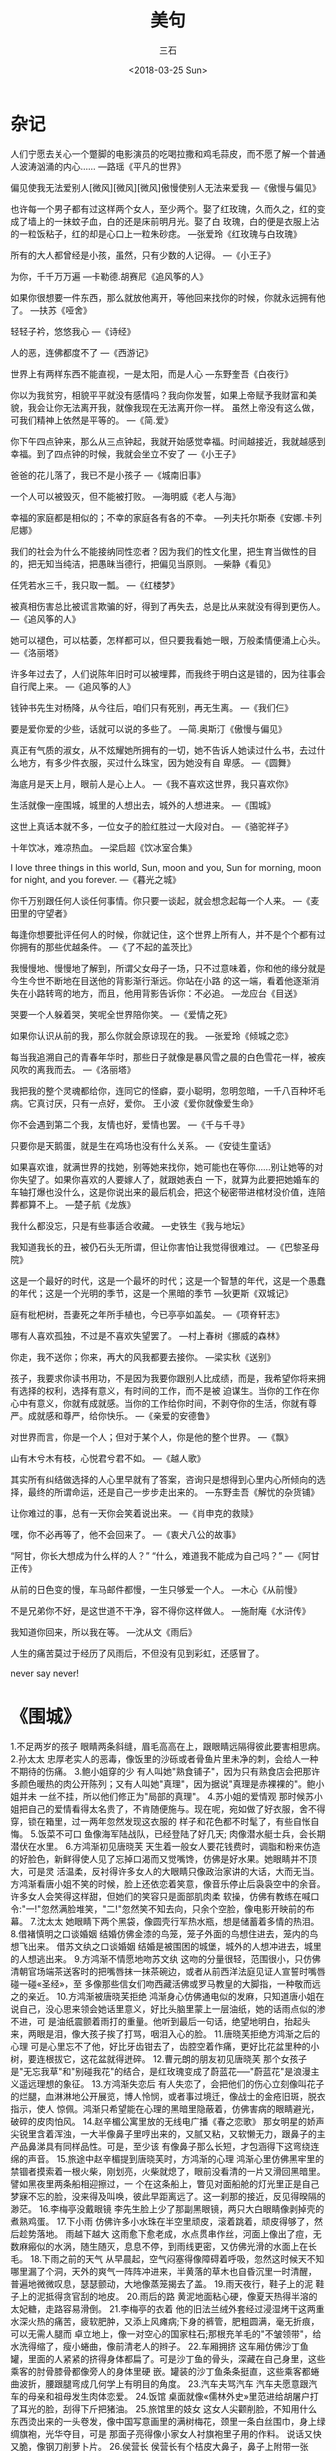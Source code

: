#+TITLE: 美句
#+AUTHOR: 三石
#+DATE: <2018-03-25 Sun>
#+EMAIL: kyleemail@163.com
#+DESCRIPTION: 

* 杂记
人们宁愿去关心一个蹩脚的电影演员的吃喝拉撒和鸡毛蒜皮，而不愿了解一个普通人波涛汹涌的内心......
---路瑶《平凡的世界》

偏见使我无法爱别人[微风][微风][微风]傲慢使别人无法来爱我
---《傲慢与偏见》

也许每一个男子都有过这样两个女人，至少两个。娶了红玫瑰，久而久之，红的变成了墙上的一抹蚊子血，白的还是床前明月光。娶了白
玫瑰，白的便是衣服上沾的一粒饭粘子，红的却是心口上一粒朱砂痣。
---张爱玲《红玫瑰与白玫瑰》

所有的大人都曾经是小孩，虽然，只有少数的人记得。
---《小王子》

为你，千千万万遍
---卡勒德.胡赛尼《追风筝的人》

如果你很想要一件东西，那么就放他离开，等他回来找你的时候，你就永远拥有他了。
---扶苏《哑舍》

轻轻子衿，悠悠我心
---《诗经》

人的恶，连佛都度不了
---《西游记》

世界上有两样东西不能直视，一是太阳，而是人心
---东野奎吾《白夜行》

你以为我贫穷，相貌平平就没有感情吗？我向你发誓，如果上帝赋予我财富和美貌，我会让你无法离开我，就像我现在无法离开你一样。
虽然上帝没有这么做，可我们精神上依然是平等的。
---《简.爱》

你下午四点钟来，那么从三点钟起，我就开始感觉幸福。时间越接近，我就越感到幸福。到了四点钟的时候，我就会坐立不安了
---《小王子》

爸爸的花儿落了，我已不是小孩子
---《城南旧事》

一个人可以被毁灭，但不能被打败。
---海明威《老人与海》

幸福的家庭都是相似的；不幸的家庭各有各的不幸。
---列夫托尔斯泰《安娜.卡列尼娜》

我们的社会为什么不能接纳同性恋者？因为我们的性文化里，把生育当做性的目的，把无知当纯洁，把愚昧当德行，把偏见当原则。
---柴静《看见》

任凭若水三千，我只取一瓢。
---《红楼梦》

被真相伤害总比被谎言欺骗的好，得到了再失去，总是比从来就没有得到更伤人。
---《追风筝的人》

她可以褪色，可以枯萎，怎样都可以，但只要我看她一眼，万般柔情便涌上心头。
---《洛丽塔》

许多年过去了，人们说陈年旧时可以被埋葬，而我终于明白这是错的，因为往事会自行爬上来。
---《追风筝的人》

钱钟书先生对杨降，从今往后，咱们只有死别，再无生离。
---《我们仨》

要是爱你爱的少些，话就可以说的多些了。
---简.奥斯汀《傲慢与偏见》

真正有气质的淑女，从不炫耀她所拥有的一切，她不告诉人她读过什么书，去过什么地方，有多少件衣服，买过什么珠宝，因为她没有自
卑感。
---《圆舞》

海底月是天上月，眼前人是心上人。
---《我不喜欢这世界，我只喜欢你》

生活就像一座围城，城里的人想出去，城外的人想进来。
---《围城》

这世上真话本就不多，一位女子的脸红胜过一大段对白。
---《骆驼祥子》

十年饮冰，难凉热血。
---梁启超《饮冰室合集》

I love three things in this world, Sun, moon and you, Sun for morning, moon for night, and you forever.
---《暮光之城》

你千万别跟任何人谈任何事情。你只要一谈起，就会想念起每一个人来。
---《麦田里的守望者》

每逢你想要批评任何人的时候，你就记住，这个世界上所有人，并不是个个都有过你拥有的那些优越条件。
---《了不起的盖茨比》

我慢慢地、慢慢地了解到，所谓父女母子一场，只不过意味着，你和他的缘分就是今生今世不断地在目送他的背影渐行渐远。你站在小路
的这一端，看着他逐渐消失在小路转弯的地方，而且，他用背影告诉你：不必追。
---龙应台《目送》

哭要一个人躲着哭，笑呢全世界陪你笑。
---《爱情之死》

如果你认识从前的我，那么你就会原谅现在的我。
---张爱玲《倾城之恋》

每当我追溯自己的青春年华时，那些日子就像是暴风雪之晨的白色雪花一样，被疾风吹的离我而去。
---《洛丽塔》

我把我的整个灵魂都给你，连同它的怪癖，耍小聪明，忽明忽暗，一千八百种坏毛病。它真讨厌，只有一点好，爱你。
王小波《爱你就像爱生命》

你不会遇到第二个我，友情也好，爱情也罢。
---《千与千寻》

只要你是天鹅蛋，就是生在鸡场也没有什么关系。
---《安徒生童话》

如果喜欢谁，就满世界的找她，别等她来找你，她可能也在等你......别让她等的对你失望了。如果你喜欢的人要嫁人了，就跟她表白
一下，就算为此要把她婚车的车轴打爆也没什么，这是你说出来的最后机会，把这个秘密带进棺材没价值，连陪葬都算不上。
---楚子航《龙族》

我什么都没忘，只是有些事适合收藏。
---史铁生《我与地坛》

我知道我长的丑，被仍石头无所谓，但让你害怕让我觉得很难过。
---《巴黎圣母院》

这是一个最好的时代，这是一个最坏的时代；这是一个智慧的年代，这是一个愚蠢的年代；这是一个光明的季节，这是一个黑暗的季节
---狄更斯《双城记》

庭有枇杷树，吾妻死之年所手植也，今已亭亭如盖矣。
---《项脊轩志》

哪有人喜欢孤独，不过是不喜欢失望罢了。
---村上春树《挪威的森林》

你走，我不送你；你来，再大的风我都要去接你。
---梁实秋《送别》

孩子，我要求你读书用功，不是因为我要你跟别人比成绩，而是，我希望你将来拥有选择的权利，选择有意义，有时间的工作，而不是被
迫谋生。当你的工作在你心中有意义，你就有成就感。当你的工作给你时间，不剥夺你的生活，你就有尊严。成就感和尊严，给你快乐。
---《亲爱的安德鲁》

对世界而言，你是一个人；但对于某个人，你是他的整个世界。
---《飘》

山有木兮木有枝，心悦君兮君不如。
---《越人歌》

其实所有纠结做选择的人心里早就有了答案，咨询只是想得到心里内心所倾向的选择，最终的所谓命运，还是自己一步步走出来的。
---东野圭吾《解忧的杂货铺》

让你难过的事，总有一天你会笑着说出来。
---《肖申克的救赎》

嘿，你不必再等了，他不会回来了。
---《衷犬八公的故事》

“阿甘，你长大想成为什么样的人？” “什么，难道我不能成为自己吗？”
---《阿甘正传》

从前的日色变的慢，车马邮件都慢，一生只够爱一个人。
---木心《从前慢》

不是兄弟你不好，是这世道不干净，容不得你这样做人。
---施耐庵《水浒传》

我知道你回来，所以我在等。
---沈从文《雨后》

人生的痛苦莫过于经历了风雨后，不但没有见到彩虹，还感冒了。

never say never!

* 《围城》
1.不足两岁的孩子
眼睛两条斜缝，眉毛高高在上，跟眼睛远隔得彼此要害相思病。
2.孙太太
忠厚老实人的恶毒，像饭里的沙砾或者骨鱼片里未净的刺，会给人一种不期待的伤痛。
3.鲍小姐穿的少
有人叫她"熟食铺子"，因为只有熟食店会把那许多颜色暖热的肉公开陈列；又有人叫她"真理"，因为据说"真理是赤裸裸的"。鲍小姐并未
一丝不挂，所以他们修正为"局部的真理"。
4.苏小姐的爱情观
那时候苏小姐把自己的爱情看得太名贵了，不肯随便施与。现在呢，宛如做了好衣服，舍不得穿，锁在箱里，过一两年忽然发现这衣服的
样子和花色都不时髦了，有些自怅自悔。
5.饭菜不可口
鱼像海军陆战队，已经登陆了好几天;
肉像潜水艇士兵，会长期潜伏在水里。
6.方鸿渐初见唐晓芙
天生着一般女人要花钱费时，调脂和粉来仿造的好脸色，新鲜得使人见了忘掉口渴而又觉嘴馋，仿佛是好水果。她眼睛并不顶大，可是灵
活温柔，反衬得许多女人的大眼睛只像政治家讲的大话，大而无当。
方鸿渐看唐小姐不笑的时候，脸上还依恋着笑意，像音乐停止后袅袅空中的余音。许多女人会笑得这样甜，但她们的笑容只是面部肌肉柔
软操，仿佛有教练在喊口令:"一!"忽然满脸堆笑，"二!"忽然笑不知去向，只余个空脸，像电影开映前的布幕。
7.沈太太
她眼睛下两个黑袋，像圆壳行军热水瓶，想是储蓄着多情的热泪。
8.借褚慎明之口谈婚姻
结婚仿佛金漆的鸟笼，笼子外面的鸟想住进去，笼内的鸟想飞出来。
借苏文纨之口谈婚姻
结婚是被围困的城堡，城外的人想冲进去，城里的人想逃出来。
9.方鸿渐不情愿地吻苏文纨
这吻的分量很轻，范围很小，只仿佛清朝官场端茶送客时的把嘴唇抹一抹茶碗边，或者从前西洋法庭见证人宣誓时嘴唇碰一碰«圣经»，至
多像那些信女们吻西藏活佛或罗马教皇的大脚指，一种敬而远之的亲近。
10.方鸿渐被唐晓芙拒绝
鸿渐身心仿佛通电似的发麻，只知道唐小姐在说自己，没心思来领会她话里意义，好比头脑里蒙上一层油纸，她的话雨点似的渗不进，可
是油纸震颤着雨打的重量。他听到最后一句话，绝望地明白，抬起头来，两眼是泪，像大孩子挨了打骂，咽泪入心的脸。
11.唐晓芙拒绝方鸿渐之后的心理
可是心里忘不了他，好比牙齿钳去了，齿腔空着作痛，更好比花盆里种的小树，要连根拔它，这花盆就得迸碎。
12.曹元朗的朋友初见唐晓芙
那个女孩子是"无忘我草"和"别碰我花"的结合，是红玫瑰变成了蔚蓝花-----"蔚蓝花"是浪漫主义遥远理想的象征。
13.方鸿渐失恋后
有人失恋了，会把他们的伤心立刻像叫花子的烂腿，血淋淋地公开展览，博人怜悯，或者事过境迁，像战士的金疮旧斑，脱衣指示，使人
惊佩。鸿渐只希望能在心理的黑暗里隐蔽着，仿佛害病的眼睛避光，破碎的皮肉怕风。
14.赵辛楣公寓里放的无线电广播《春之恋歌》
那女明星的娇声尖锐里含着浑浊，一大半像鼻子里哼出来的，又腻又粘，又软懒无力，跟鼻子的主产品鼻涕具有同样品性。可是，至少该
有像鼻子那么长短，才包涵得下这弯绕连绵的声音。
15.旅途中赵辛楣提到唐晓芙时，方鸿渐的心理
鸿渐心里仿佛黑牢里的禁锢者摸索着一根火柴，刚划亮，火柴就熄了，眼前没看清的一片又滑回黑暗里。譬如黑夜里两条船相迎擦过，一
个在这条船上，瞥见对面船舱的灯光里正是自己梦寐不忘的脸，没来得及叫唤，彼此早距离远了。这一刹那的接近，反见得暌隔的渺茫。
16.李梅亭没戴眼镜
李先生脸上少了那副黑眼镜，两只大白眼睛像剥掉壳的煮熟鸡蛋。
17.下小雨
仿佛许多小水珠在半空里顽皮，滚着跳着，顽皮得够了，然后趁势落地。
雨越下越大
这雨愈下愈老成，水点贯串作丝，河面上像出了痘，无数麻瘢似的水涡，随生随灭，息息不停，到雨线更密，又仿佛光滑的水面上在长毛。
18.下雨之前的天气
从早晨起，空气闷塞得像障碍着呼吸，忽然这时候天不知哪里漏了个洞，天外的爽气一阵阵冲进来，半黄落的草木也自昏沉里一时清醒，
普遍地微微叹息，瑟瑟颤动，大地像蒸笼揭去了盖。
19.雨天夜行，鞋子上的泥
鞋子上的泥抵得贪官刮的地皮。
20.雨后的路
黄泥地面粘心硬，像夏天热得半溶的太妃糖，走路容易滑倒。
21.李梅亭的衣着
他的旧法兰绒外套经过浸湿烤干这两重水深火热的痛苦，疲软肥肿，又添上风瘫病;下身的裤管，肥粗圆满，毫无折痕，可以无需人腿而
卓立地上，像一对空心的国家柱石;那根充羊毛的"不皱领带"，给水洗得缩了，瘦小蜷曲，像前清老人的辫子。
22.车厢拥挤
这车厢仿佛沙丁鱼罐，里面的人紧紧的挤得身体都扁了。可是沙丁鱼的骨头，深藏在自己身里，这些乘客的肘骨膝骨都像旁人的身体里硬
嵌。罐装的沙丁鱼条条挺直，这些乘客都蜷曲波折，腰跟腿弯成几何学上有明目的角度。
23.汽车夫骂汽车
汽车夫愿意跟汽车的母亲和祖母发生肉体恋爱。
24.饭馆
桌面就像«儒林外史»里范进给胡屠户打了耳光的脸，刮得下斤把猪油。
25.旅馆里的妓女
这女人尖颧削脸，不知用什么东西烫出来的一头卷发，像中国写意画里的满树梅花，颈里一条白丝围巾，身上绿绸旗袍，光华夺目，可是
那面子亮得像小家女人衬旗袍里子用的作料。
说话又快又脆，像钢刀削萝卜片。
26.侯营长
侯营长有个桔皮大鼻子，鼻子上附带一张脸，脸上应有尽有，并未给鼻子挤去眉眼，鼻尖生几个酒刺，像未熟的草莓，高声说笑，一望而
知是位豪杰。
27.阿福
这男人油头滑面，像浸油的枇杷核。
28.饿
鸿渐饿得睡不着，身子像没放文件的公事
皮包，几乎腹背相贴，才领略出法国人所谓"长得像没有面包吃的日子"还不够亲切，长得像没有面包吃的日子，长得像失眠的夜，都比不
上因没有面包吃而失眠的夜那样漫漫难度。
29.烤山薯
烤山薯这东西，本来像中国谚语里的私情男女，"偷着不如偷不着"，香味比滋味好，你闻的时候，觉得非吃不可，真到嘴，也不过尔尔。
30.夜幕降临
这是暮秋天气，山深日短，云雾里露出一线月亮，宛如一只挤着的近视眼睛。少顷，这月亮圆滑得什么都粘不上，轻盈得什么都压不住，
从蓬松如絮的云堆下无牵挂地浮出来，原来还有一边没满，像被打耳光的脸肿着一边。
31.孙柔嘉哭
她像睡着了，脸上泪渍和灰尘，结成几道黑痕; 幸亏年轻女人的眼泪还不是秋冬的雨点，不致把自己的脸摧毁得衰败，只像清明节的梦雨，
浸肿了地面，添了些泥。
32.科学和科学家
科学家跟科学大不相同。科学家像酒，愈老愈可贵，而科学像女人，老了便不值钱。
33.高松年
高校长肥而结实的脸像没发酵的黄面粉馒头，"馋嘴的时间"咬也咬不动他，一条牙齿印或皱纹都没有。
34.撒谎
撒谎往往是高兴快乐的流露，也算得一种创造。
一个人身心舒畅，精力充沛，会不把顽强的事实放在眼里，觉得有本领跟现状开玩笑。
35.丑
中国人丑得像造物者偷工减料的结果，潦草塞责的丑，西洋人丑像造物者恶意的表现，存心跟脸上五官开玩笑，所以丑得有激化，有作用。
36.缺点（高松年）
一个人的缺点正像猴子的尾巴，猴子蹲在地面的时候，尾巴是看不见的，直到他向树上爬，就把后部供大众瞻仰，可是这红臀长尾巴本来
就有，并非地位爬高了的新标识。
37.说话
我们在社会上一切说话全像戏院子的入场券，一边印着"过期作废"，可是那一边并不注明什么日期，随我们的便可以提早或延迟。
38.汪处厚的胡子
又稀又软，挂在口角两旁，像新式标点里的逗号，既不能翘然而起，也不够飘然而袅。
39.范小姐惊骇的表情
惊骇像牙医生用的口撑，教她张着嘴，好一会上下腭合不拢来。
40.鸡汤太淡
这不是煮过鸡的汤，只像鸡在里面洗过一次澡。
41.闲话
两个人在一起，人家就要造谣言，正如两根树枝相接近，蜘蛛就要挂网。
42.上司驾驭下属
西洋赶驴子的人，每逢驴子不肯走，鞭子没有用，就把一串胡萝卜挂在驴子眼睛之前，唇吻之上。这笨驴子以为走前一步，萝卜就能到嘴，
于是一步再一步继续向前，嘴愈要咬，脚愈会赶，不知不觉中又走了一站。那时候它是否吃得到这串萝卜，得看驴夫的高兴。
一切机关里，上司驾驭下属，全用这种技巧。
43.天下只有两种人
譬如一串葡萄到手，一种人挑最好的先吃，另一种人把最好的留在最后吃。照例第一种人应该乐观，因为他每吃一颗都是吃剩的葡萄里最
好的;第二种人应该悲观，因为他每吃一颗都是吃剩的葡萄里最坏的。不过事实上适得其反，缘故是第二种人还有希望，第一种人只有回
忆。
从恋爱到白头偕老，好比一串葡萄，总有最好的一颗，最好的只有一颗，留着做希望，多少好?
44.请客吃饭
请吃饭好比播种子:来的客人里有几个是吃了不还请的，例如最高上司和低级小职员;有几个一定还席的，例如地位和收入相等的同僚，这
样，种一顿饭可以收获几顿饭。
45.领导去办公室
一切机关的首长上办公室，本来就像隆冬的太阳或者一生里的好运气，来得很迟，去得很早。
46.回家
回家只像半生的东西回锅，要煮一会才会熟。
47.方鸿渐和孙柔嘉吵架
她仿佛跟鸿渐抢一条绳子，尽力各拉一头，绳子迸直欲断的时候，她就凑上几步，这绳子又松软下来。气头上虽然以吵嘴为快，吵完了，
他们都觉得疲乏和空虚，像戏散场和酒醒后的心理。
48.方鸿渐懊悔回到上海
就是条微生虫，也沾沾自喜，希望有人搁它在显微镜下放大了看的。拥挤里的孤寂，热闹里的凄凉，使他像许多住在这孤岛上的人，心灵
也仿佛一个无凑畔的孤岛。
49.辞职
在一切机关里，人总有人可替，座位总有人来坐，怄气辞职只是辞职的人吃亏，被辞的职位漠然不痛不痒;人不肯坐椅子，苦了自己的腿，
椅子空着不会肚子饿，椅子立着不会腿酸的。
50.鸿渐吵架后，在饥饿中入睡
最初睡得脆薄，饥饿像镊子要镊破他的昏迷，他潜意识挡住它。渐渐这镊子松了，钝了，他的睡也坚实得镊不破了，没有梦，没有感觉，
人生最原始的睡，同时也是死的样品。
* 怦然心动
Some of us get dipped in flat, some in satin, some in gloss. But every once in a while you find someone who's
iridescent, and when you do, nothing will ever compare.
有些人沦为平庸浅薄，金玉其外，而败絮其中。可不经意间，有一天你会遇到一个彩虹般绚丽的人，从此以后，其他人就不过是匆匆浮云。

A painting is more than the sum of its parts. A cow by itself is just a cow. A meadow by itself is just grass, flowers. 
And the sun peeking through the trees is just a beam of light. But you put them all together and it can be magic.
一幅画不是众多物件简单拼凑而成的。牛只是一头牛，草地也只是青草和鲜花，而穿过树枝的阳光也仅仅只是一束光，但如果将他们方法
放到一起，就会产生魔一般的魅力。

The higher I got, the more amazed I was by the view.
我爬的越高，眼前的风景便愈发迷人。

Some days the sunsets would be purple and pink. And some days they were a blazing orange setting fire to the clouds
on the horizon. It was during one of those susets that my father's idea os the whole being greaater than the sum of its
parts moved from my head to my heart.
有时落日泛起紫红的余辉，有时候散发出橘红色的火光燃起天边的晚霞。在这绚烂的日落景象中，我慢慢领悟了父亲所说的整体胜于局部
总和的道理。

Sometimes a little discomfort in the beginning can save a whole lot of pain down the road.
有时起初的隐忍可以避免一路的疼痛。

The first day I met Bryce Loski, I flipped. It was those eyes, something in those dazzling eyes.
见到布莱斯.罗斯基的第一天，我心动了。他的双眸有种魔力让我如痴如醉。

The next thing I know, he's holding my hand and looking right into my eyes. My heart stopped. Was this it? Would this be
my first kiss?
接下来，我所知道的就是，他紧紧握住我的手，与我深情对视。我的心跳停止了。就要来了吗？我的初吻就要来了吗？

Well, a girl like that doesn't live next door to everyone.
这种女孩可是可遇不可求的。

And I realized Garrett was right about one thing: I had flipped. Completely.
我意识到加利特一件事说对了：我心动了。完全心动了。

* 郭德纲
饥餐渴饮，晓行夜宿
说话不清，钝刀杀人
